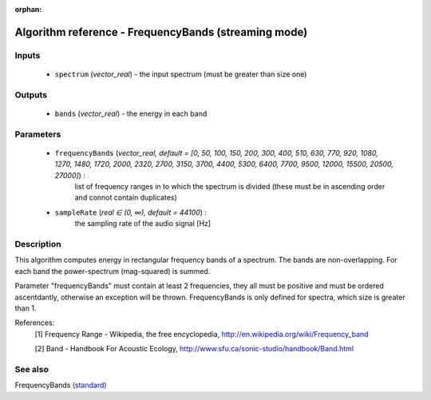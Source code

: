 :orphan:

Algorithm reference - FrequencyBands (streaming mode)
=====================================================

Inputs
------

 - ``spectrum`` (*vector_real*) - the input spectrum (must be greater than size one)

Outputs
-------

 - ``bands`` (*vector_real*) - the energy in each band

Parameters
----------

 - ``frequencyBands`` (*vector_real, default = [0, 50, 100, 150, 200, 300, 400, 510, 630, 770, 920, 1080, 1270, 1480, 1720, 2000, 2320, 2700, 3150, 3700, 4400, 5300, 6400, 7700, 9500, 12000, 15500, 20500, 27000]*) :
     list of frequency ranges in to which the spectrum is divided (these must be in ascending order and connot contain duplicates)
 - ``sampleRate`` (*real ∈ (0, ∞), default = 44100*) :
     the sampling rate of the audio signal [Hz]

Description
-----------

This algorithm computes energy in rectangular frequency bands of a spectrum. The bands are non-overlapping. For each band the power-spectrum (mag-squared) is summed.

Parameter "frequencyBands" must contain at least 2 frequencies, they all must be positive and must be ordered ascentdantly, otherwise an exception will be thrown. FrequencyBands is only defined for spectra, which size is greater than 1.


References:
  [1] Frequency Range - Wikipedia, the free encyclopedia,
  http://en.wikipedia.org/wiki/Frequency_band

  [2] Band - Handbook For Acoustic Ecology,
  http://www.sfu.ca/sonic-studio/handbook/Band.html


See also
--------

FrequencyBands `(standard) <std_FrequencyBands.html>`__